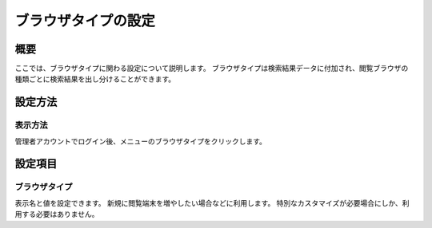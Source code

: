 ====================
ブラウザタイプの設定
====================

概要
====

ここでは、ブラウザタイプに関わる設定について説明します。
ブラウザタイプは検索結果データに付加され、閲覧ブラウザの種類ごとに検索結果を出し分けることができます。

設定方法
========

表示方法
--------

管理者アカウントでログイン後、メニューのブラウザタイプをクリックします。

|image0|

設定項目
========

ブラウザタイプ
--------------

表示名と値を設定できます。
新規に閲覧端末を増やしたい場合などに利用します。
特別なカスタマイズが必要場合にしか、利用する必要はありません。

.. |image0| image:: ../../../resources/images/ja/8.0/admin/browserType-1.png
